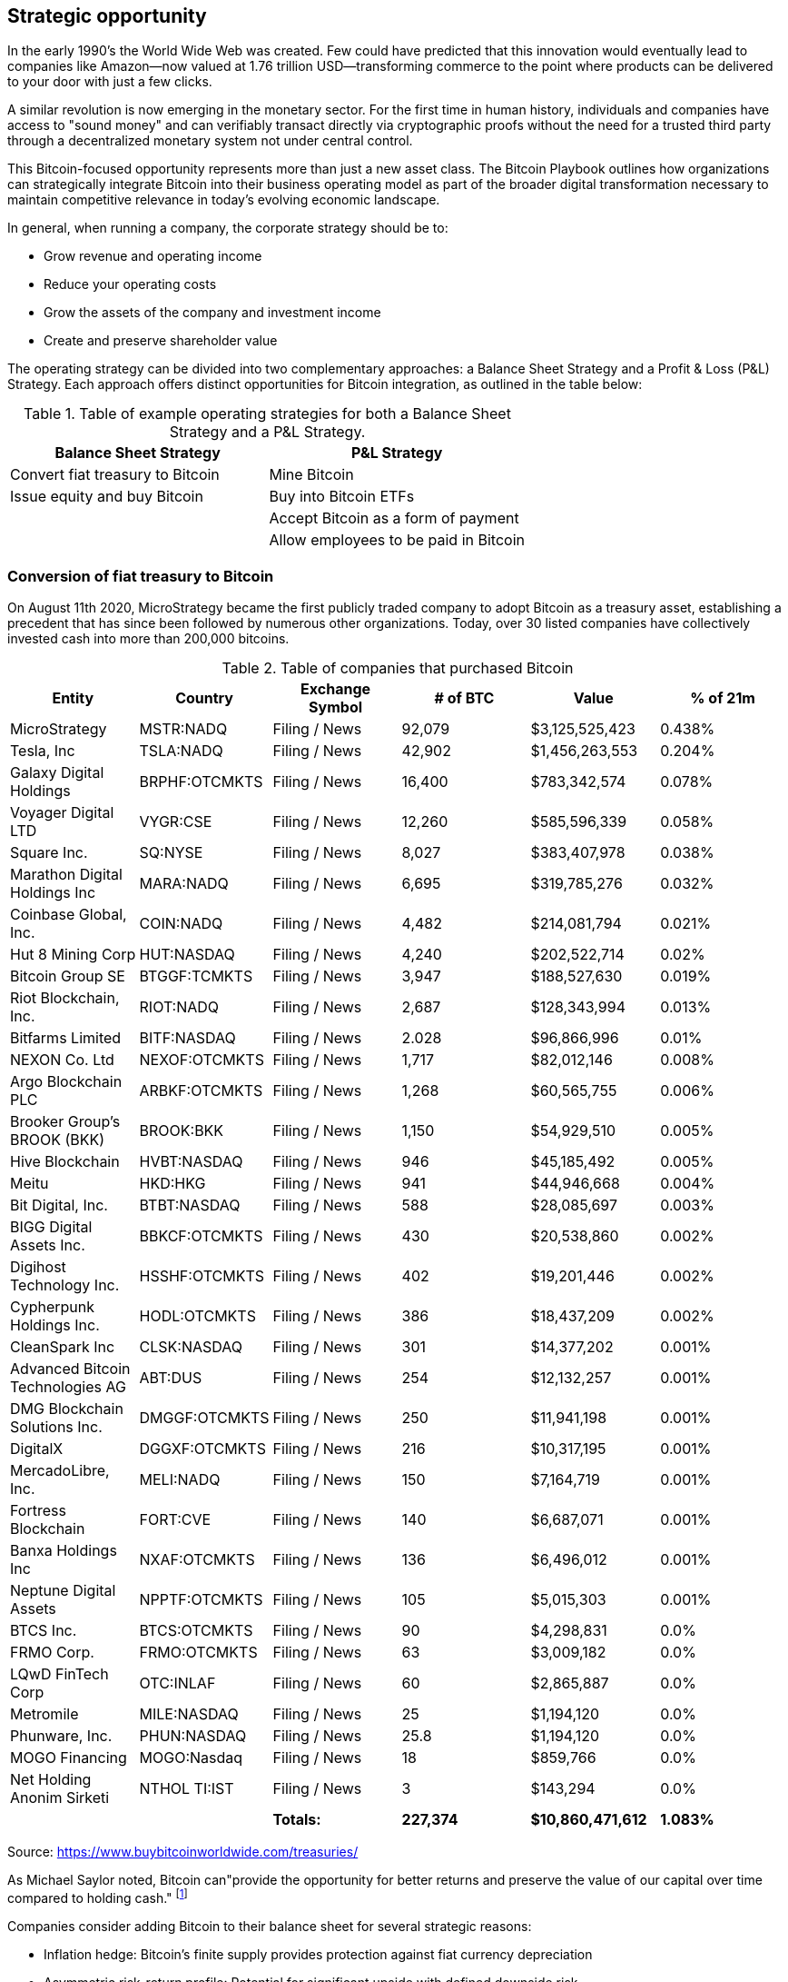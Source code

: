 == Strategic opportunity

In the early 1990's the World Wide Web was created. Few could have predicted that this innovation would eventually lead to companies like Amazon—now valued at 1.76 trillion USD—transforming commerce to the point where products can be delivered to your door with just a few clicks.

A similar revolution is now emerging in the monetary sector. For the first time in human history, individuals and companies have access to "sound money" and can verifiably transact directly via cryptographic proofs without the need for a trusted third party through a decentralized monetary system not under central control.

This Bitcoin-focused opportunity represents more than just a new asset class. The Bitcoin Playbook outlines how organizations can strategically integrate Bitcoin into their business operating model as part of the broader digital transformation necessary to maintain competitive relevance in today's evolving economic landscape.

In general, when running a company, the corporate strategy should be to:

* Grow revenue and operating income
* Reduce your operating costs
* Grow the assets of the company and investment income
* Create and preserve shareholder value

The operating strategy can be divided into two complementary approaches: a Balance Sheet Strategy and a Profit & Loss (P&L) Strategy. Each approach offers distinct opportunities for Bitcoin integration, as outlined in the table below:

.Table of example operating strategies for both a Balance Sheet Strategy and a P&L Strategy.
|===
|Balance Sheet Strategy|P&L Strategy

| Convert fiat treasury to Bitcoin
| Mine Bitcoin

| Issue equity and buy Bitcoin
| Buy into Bitcoin ETFs

|
| Accept Bitcoin as a form of payment

|
| Allow employees to be paid in Bitcoin
|===

=== Conversion of fiat treasury to Bitcoin

On August 11th 2020, MicroStrategy became the first publicly traded company to adopt Bitcoin as a treasury asset, establishing a precedent that has since been followed by numerous other organizations. Today, over 30 listed companies have collectively invested cash into more than 200,000 bitcoins. 

.Table of companies that purchased Bitcoin
|===
|Entity|Country|Exchange Symbol|# of BTC|Value|% of 21m

|MicroStrategy
|MSTR:NADQ
|Filing / News
|92,079
|$3,125,525,423
|0.438%

|Tesla, Inc
|TSLA:NADQ
|Filing / News
|42,902
|$1,456,263,553
|0.204%

|Galaxy Digital Holdings
|BRPHF:OTCMKTS	
|Filing / News	
|16,400
|$783,342,574	
|0.078%

|Voyager Digital LTD		
|VYGR:CSE	
|Filing / News
|12,260	
|$585,596,339	
|0.058%

|Square Inc.		
|SQ:NYSE	
|Filing / News	
|8,027	
|$383,407,978	
|0.038%

|Marathon Digital Holdings Inc		
|MARA:NADQ	
|Filing / News	
|6,695	
|$319,785,276	
|0.032%

|Coinbase Global, Inc.		
|COIN:NADQ	
|Filing / News	
|4,482	
|$214,081,794	
|0.021%

|Hut 8 Mining Corp		
|HUT:NASDAQ	
|Filing / News	
|4,240	
|$202,522,714	
|0.02%

|Bitcoin Group SE		
|BTGGF:TCMKTS	
|Filing / News	
|3,947	
|$188,527,630	
|0.019%

|Riot Blockchain, Inc.		
|RIOT:NADQ	
|Filing / News	
|2,687	
|$128,343,994	
|0.013%

|Bitfarms Limited		
|BITF:NASDAQ	
|Filing / News	
|2.028	
|$96,866,996	
|0.01%

|NEXON Co. Ltd		
|NEXOF:OTCMKTS	
|Filing / News	
|1,717	
|$82,012,146	
|0.008%

|Argo Blockchain PLC		
|ARBKF:OTCMKTS	
|Filing / News	
|1,268	
|$60,565,755	
|0.006%

|Brooker Group's BROOK (BKK)		
|BROOK:BKK	
|Filing / News	
|1,150	
|$54,929,510	
|0.005%

|Hive Blockchain		
|HVBT:NASDAQ	
|Filing / News	
|946	
|$45,185,492	
|0.005%

|Meitu		
|HKD:HKG	
|Filing / News	
|941	
|$44,946,668	
|0.004%

|Bit Digital, Inc.		
|BTBT:NASDAQ
|Filing / News	
|588	
|$28,085,697	
|0.003%

|BIGG Digital Assets Inc.		
|BBKCF:OTCMKTS	
|Filing / News	
|430	
|$20,538,860	
|0.002%

|Digihost Technology Inc.		
|HSSHF:OTCMKTS	
|Filing / News	
|402	
|$19,201,446	
|0.002%

|Cypherpunk Holdings Inc.		
|HODL:OTCMKTS	
|Filing / News	
|386	
|$18,437,209	
|0.002%

|CleanSpark Inc		
|CLSK:NASDAQ	
|Filing / News	
|301	
|$14,377,202	
|0.001%

|Advanced Bitcoin Technologies AG		
|ABT:DUS	
|Filing / News	
|254	
|$12,132,257	
|0.001%

|DMG Blockchain Solutions Inc.		
|DMGGF:OTCMKTS	
|Filing / News	
|250	
|$11,941,198	
|0.001%

|DigitalX		
|DGGXF:OTCMKTS	
|Filing / News	
|216	
|$10,317,195	
|0.001%

|MercadoLibre, Inc.		
|MELI:NADQ	
|Filing / News	
|150	
|$7,164,719	
|0.001%

|Fortress Blockchain		
|FORT:CVE	
|Filing / News	
|140	
|$6,687,071	
|0.001%

|Banxa Holdings Inc		
|NXAF:OTCMKTS	
|Filing / News
|136	
|$6,496,012	
|0.001%

|Neptune Digital Assets		
|NPPTF:OTCMKTS	
|Filing / News	
|105	
|$5,015,303	
|0.001%

|BTCS Inc.	
|BTCS:OTCMKTS	
|Filing / News	
|90	
|$4,298,831	
|0.0%

|FRMO Corp.		
|FRMO:OTCMKTS	
|Filing / News	
|63	
|$3,009,182	
|0.0%

|LQwD FinTech Corp		
|OTC:INLAF	
|Filing / News	
|60	
|$2,865,887	
|0.0%

|Metromile		
|MILE:NASDAQ	
|Filing / News	
|25	
|$1,194,120	
|0.0%

|Phunware, Inc.		
|PHUN:NASDAQ	
|Filing / News	
|25.8	
|$1,194,120	
|0.0%

|MOGO Financing		
|MOGO:Nasdaq	
|Filing / News	
|18	
|$859,766	
|0.0%

|Net Holding Anonim Sirketi		
|NTHOL TI:IST	
|Filing / News	
|3	
|$143,294	
|0.0%

|

|
|*Totals:*
|*227,374*
|*$10,860,471,612*
|*1.083%*

|===

Source: https://www.buybitcoinworldwide.com/treasuries/

As Michael Saylor noted, Bitcoin can"provide the opportunity for better returns and preserve the value of our capital over time compared to holding cash." footnote:[https://www.microstrategy.com/en/company/company-videos/microstrategy-announces-over-1b-in-total-bitcoin-purchases-in-2020/]

Companies consider adding Bitcoin to their balance sheet for several strategic reasons:

* Inflation hedge: Bitcoin's finite supply provides protection against fiat currency depreciation
* Asymmetric risk-return profile: Potential for significant upside with defined downside risk
* Portfolio diversification: Bitcoin's low correlation with traditional assets improves overall portfolio performance
* Store of value: Long-term wealth preservation similar to gold, but with superior portability and divisibility

Having said that, we shouldn't underestimate the numerous inherent risks. We will cover later in this document the key controls (COSO) that corporate/treasury departments should put in place before making any Bitcoin investment decisions.

=== AI Deep Research Prompt

Michael Saylor advocates for using AI to conduct comprehensive company analysis before making strategic Bitcoin decisions. Use this prompt with your preferred AI assistant to analyze your company's Bitcoin strategic opportunity:

[.ai-prompt]
****
*AI Deep Research Prompt for Strategic Bitcoin Opportunity Analysis*

Please conduct a comprehensive analysis of [COMPANY NAME]'s potential Bitcoin strategic opportunity. Structure your analysis around the following areas:

**Balance Sheet Strategy Analysis:**
- Evaluate our current cash position and treasury holdings
- Assess our capital allocation efficiency and cost of capital
- Analyze our debt capacity and financial flexibility for Bitcoin financing
- Compare our treasury strategy to Bitcoin-adopting companies in our sector

**P&L Strategy Integration:**
- Identify opportunities to accept Bitcoin payments from customers
- Evaluate potential for Bitcoin-denominated employee compensation
- Assess mining or Bitcoin-related revenue stream opportunities
- Analyze competitive positioning if we adopt Bitcoin vs. maintain status quo

**Risk-Adjusted Return Modeling:**
- Calculate our current treasury's real returns after inflation
- Model Bitcoin allocation scenarios (1%, 5%, 10%, 25% of treasury)
- Perform sensitivity analysis on Bitcoin price volatility impact
- Assess optimal entry strategy and dollar-cost averaging approaches

**Competitive and Industry Context:**
- Compare our industry's Bitcoin adoption rates to overall market trends
- Identify key competitors who have adopted Bitcoin treasury strategies
- Analyze how Bitcoin adoption could differentiate our market position
- Evaluate regulatory environment specific to our industry and geography

**Stakeholder Impact Assessment:**
- Model potential shareholder reactions and investor base changes
- Assess board governance and risk management framework readiness
- Evaluate employee and customer perception implications
- Analyze impact on credit ratings and banking relationships

**Implementation Roadmap:**
- Prioritize highest-impact, lowest-risk Bitcoin integration opportunities
- Identify required technology, legal, and operational infrastructure
- Develop phased approach with clear milestones and success metrics
- Create contingency plans for various Bitcoin adoption scenarios

Please provide specific, actionable recommendations with supporting data and clear rationale for each strategic decision point.
****